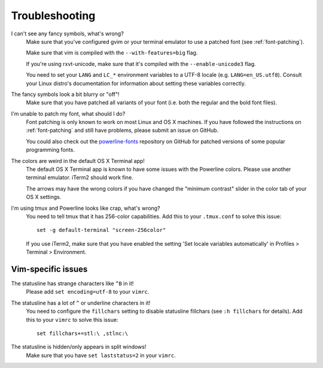 Troubleshooting
===============

I can't see any fancy symbols, what's wrong?
    Make sure that you've configured gvim or your terminal emulator to use 
    a patched font (see :ref:`font-patching`).

    Make sure that vim is compiled with the ``--with-features=big`` flag.

    If you're using rxvt-unicode, make sure that it's compiled with the 
    ``--enable-unicode3`` flag.

    You need to set your ``LANG`` and ``LC_*`` environment variables to 
    a UTF-8 locale (e.g. ``LANG=en_US.utf8``). Consult your Linux distro's 
    documentation for information about setting these variables correctly.

The fancy symbols look a bit blurry or "off"!
    Make sure that you have patched all variants of your font (i.e. both the 
    regular and the bold font files).

I'm unable to patch my font, what should I do?
    Font patching is only known to work on most Linux and OS X machines. If 
    you have followed the instructions on :ref:`font-patching` and still 
    have problems, please submit an issue on GitHub.

    You could also check out the `powerline-fonts 
    <https://github.com/Lokaltog/powerline-fonts>`_ repository on GitHub for 
    patched versions of some popular programming fonts.

The colors are weird in the default OS X Terminal app!
    The default OS X Terminal app is known to have some issues with the 
    Powerline colors. Please use another terminal emulator. iTerm2 should 
    work fine.

    The arrows may have the wrong colors if you have changed the "minimum 
    contrast" slider in the color tab of  your OS X settings.

I'm using tmux and Powerline looks like crap, what's wrong?
    You need to tell tmux that it has 256-color capabilities. Add this to 
    your ``.tmux.conf`` to solve this issue::

        set -g default-terminal "screen-256color"

    If you use iTerm2, make sure that you have enabled the setting 'Set 
    locale variables automatically' in Profiles > Terminal > Environment.

Vim-specific issues
-------------------

The statusline has strange characters like ``^B`` in it!
    Please add ``set encoding=utf-8`` to your ``vimrc``.

The statusline has a lot of ``^`` or underline characters in it!
    You need to configure the ``fillchars`` setting to disable statusline 
    fillchars (see ``:h fillchars`` for details). Add this to your 
    ``vimrc`` to solve this issue::

        set fillchars+=stl:\ ,stlnc:\ 

The statusline is hidden/only appears in split windows!
    Make sure that you have ``set laststatus=2`` in your ``vimrc``.

